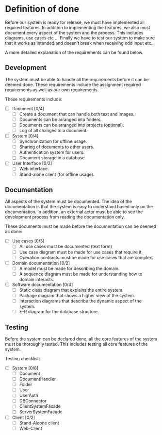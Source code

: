 * Definition of done
Before our system is ready for release, we must have implemented all required features.
In addition to implementing the features, we also must document every aspect of the system
and the process. This includes diagrams, use cases etc ...
Finally we have to test our system to make sure that it works as intended and doesn't break 
when receiving odd input etc..

A more detailed explanation of the requirements can be found below.


** Development
The system must be able to handle all the requirements before it can be deemed done.
These requirements include the assignment required requirements as well as our
own requirements.

These requirements include:
   - [ ] Document [0/4]
     - [ ] Create a document that can handle both text and images.
     - [ ] Documents can be arranged into folders.
     - [ ] Documents can be arranged into projects (optional).
     - [ ] Log of all changes to a document.
   - [ ] System [0/4]
     - [ ] Synchronization for offline usage.
     - [ ] Sharing of documents to other users.
     - [ ] Authentication system for users.
     - [ ] Document storage in a database.
   - [ ] User Interface [0/2]
     - [ ] Web interface.
     - [ ] Stand-alone client (for offline usage).


** Documentation
All aspects of the system must be documented.
The idea of the documentation is that the system is easy to understand based only on
the documentation. In addition, an external actor must be able to see the development
process from reading the documentation only.

These documents must be made before the documentation can be deemed as done:
   - [ ] Use cases [0/3]
     - [ ] All use cases must be documented (text form)
     - [ ] Use case diagram must be made for use cases that require it.
     - [ ] Operation contracts must be made for use cases that are complex.
   - [ ] Domain documentation [0/2]
     - [ ] A model must be made for describing the domain.
     - [ ] A sequence diagram must be made for understanding how to domain
       interacts.
   - [ ] Software documentation [0/4]
     - [ ] Static class diagram that explains the entire system.
     - [ ] Package diagram that shows a higher view of the system.
     - [ ] Interaction diagrams that describe the dynamic aspect of the system.
     - [ ] E-R diagram for the database structure.

** Testing
Before the system can be declared done, all the core features of the system
must be thoroughly tested.
This includes testing all core features of the system.

Testing checklist:
   - [ ] System [0/8]
     - [ ] Document
     - [ ] DocumentHandler
     - [ ] Folder
     - [ ] User
     - [ ] UserAuth
     - [ ] DBConnector
     - [ ] ClientSystemFacade
     - [ ] ServerSystemFacade
   - [ ] Client [0/2]
     - [ ] Stand-Aloone client
     - [ ] Web-Client
